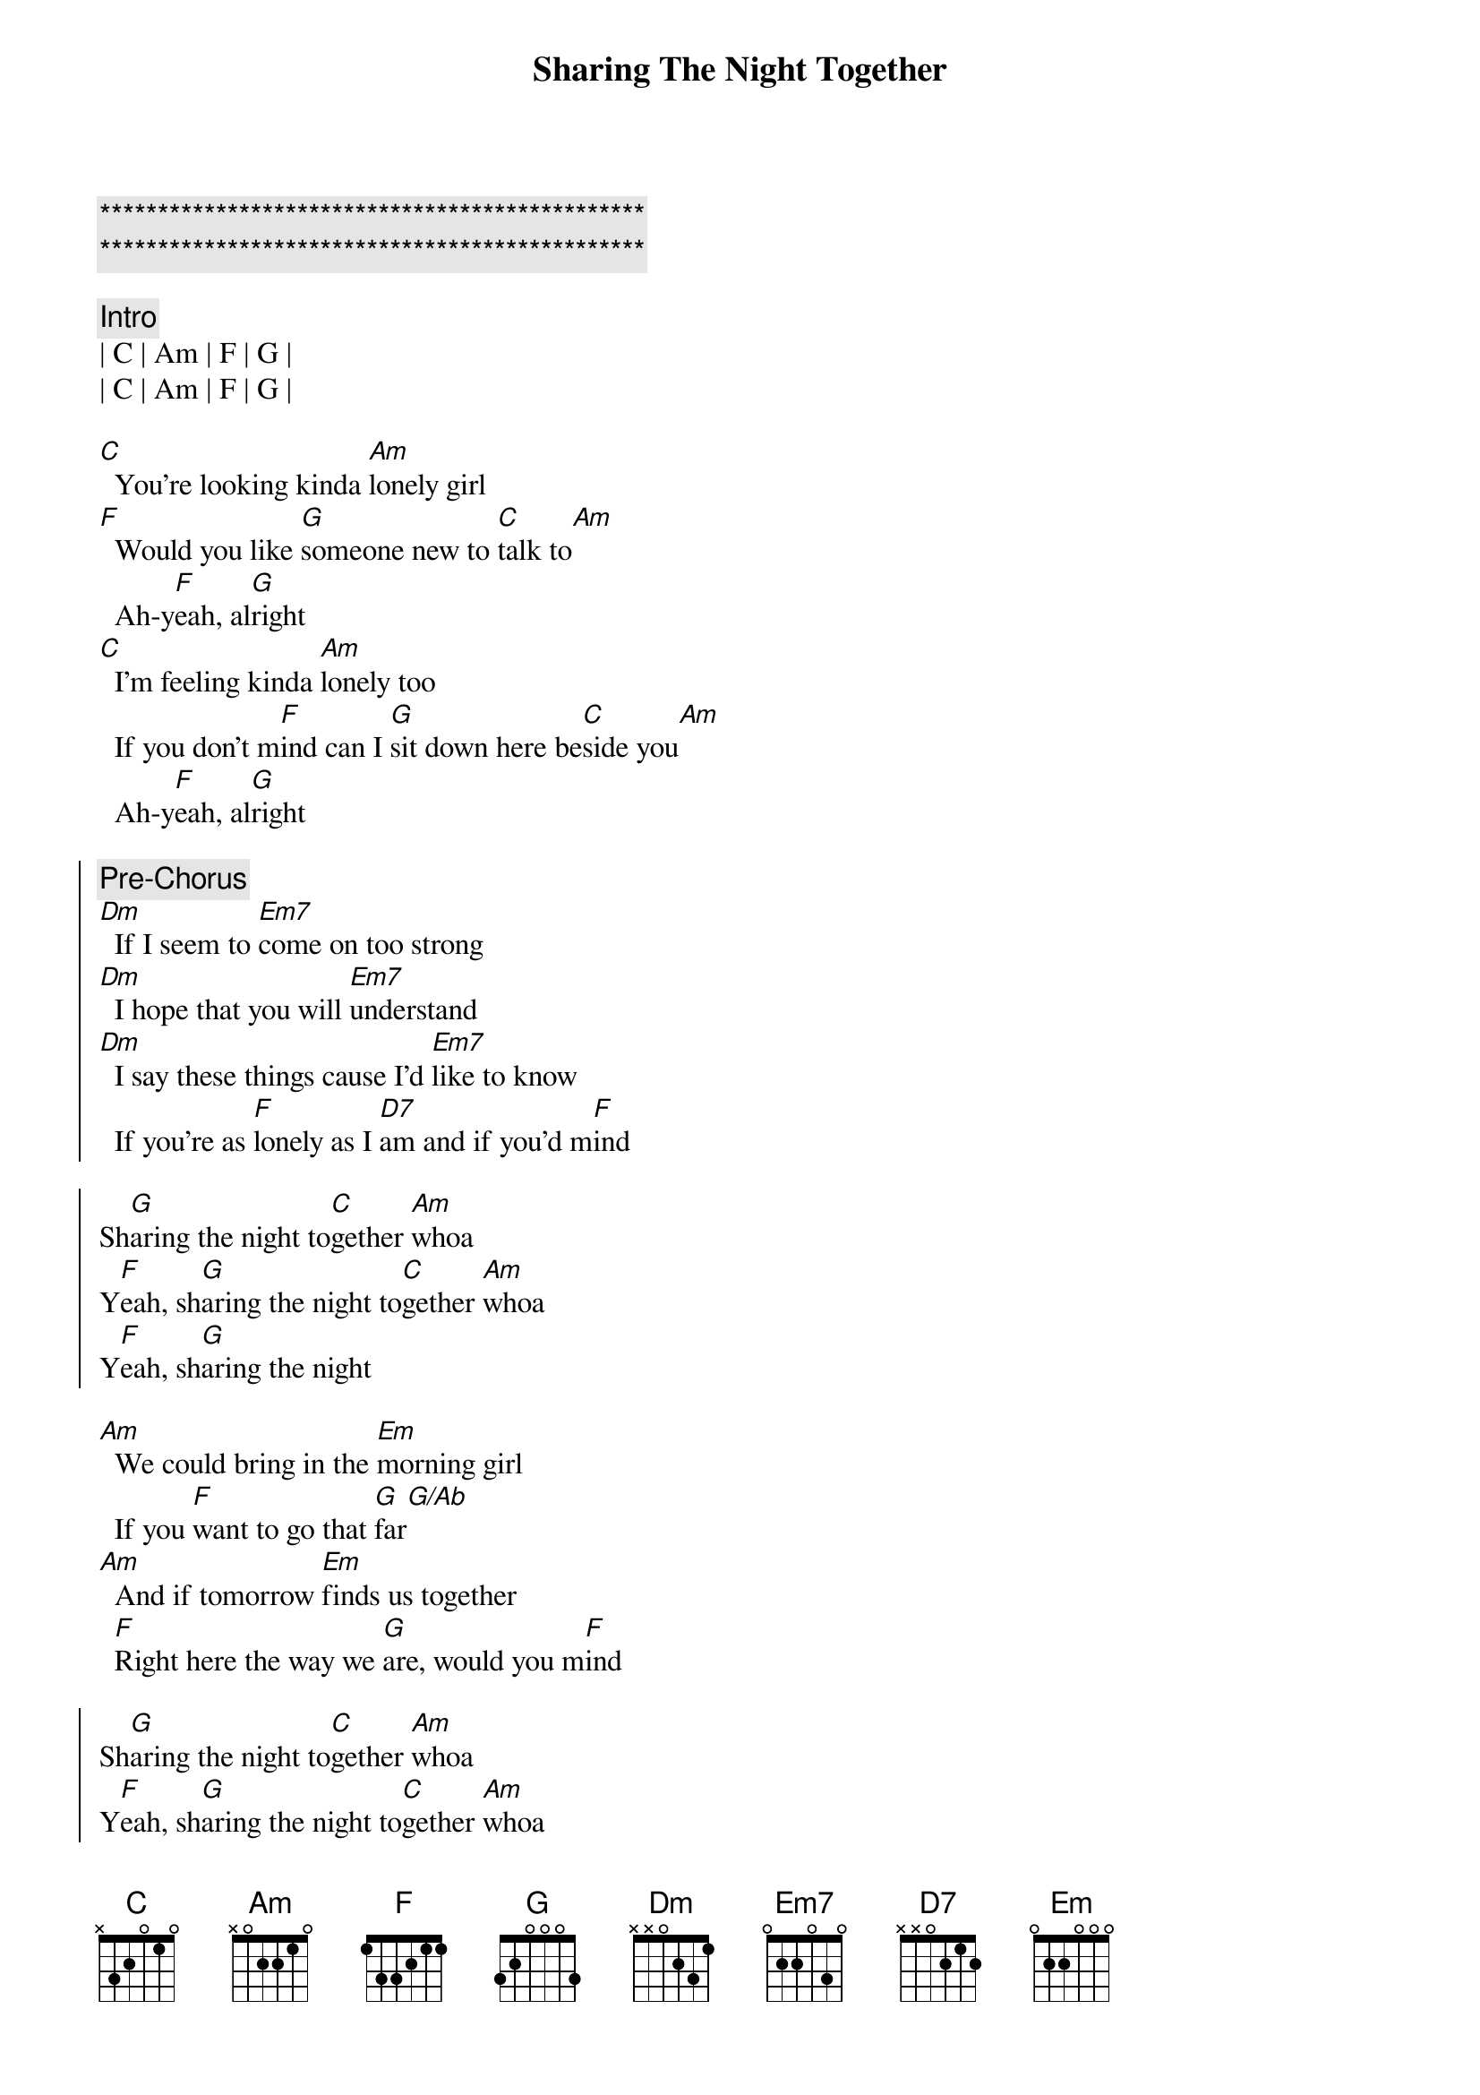 {title: Sharing The Night Together}
{artist: Dr. Hook}
{key: C}

{c:***********************************************}
{c:***********************************************}

{c: Intro}
| C | Am | F | G | 
| C | Am | F | G | 

{sov}
[C]  You're looking kinda [Am]lonely girl
[F]  Would you like [G]someone new to [C]talk to[Am]
  Ah-y[F]eah, al[G]right
[C]  I'm feeling kinda [Am]lonely too
  If you don't m[F]ind can I [G]sit down here be[C]side you[Am]
  Ah-y[F]eah, al[G]right
{eov}

{soc}
{c: Pre-Chorus}
[Dm]  If I seem to [Em7]come on too strong
[Dm]  I hope that you will [Em7]understand
[Dm]  I say these things cause I'd [Em7]like to know
  If you're as [F]lonely as I [D7]am and if you'd m[F]ind

Sh[G]aring the night to[C]gether [Am]whoa
Y[F]eah, sh[G]aring the night to[C]gether [Am]whoa
Y[F]eah, sh[G]aring the night
{eoc}

{sob}
[Am]  We could bring in the [Em]morning girl
  If you [F]want to go that [G]far[G/Ab]
[Am]  And if tomorrow [Em]finds us together
  [F]Right here the way we [G]are, would you m[F]ind
{eob}

{soc}
Sh[G]aring the night to[C]gether [Am]whoa
Y[F]eah, sh[G]aring the night to[C]gether [Am]whoa
Y[F]eah, sh[G]aring the night
{eoc}

{sov}
[C]  Would you like to [Am]dance with me and [F]hold me
  You know I [G]want to be holding [C]you[Am]
  Ah-y[F]eah, al[G]right
[C]  Cause I like feeling [Am]like I do
  And I [F]see in your eyes that you're [G]liking and I'm liking it [C]too[Am]
  Ah y[F]eah, al[G]right
{eov}

{soc}
{c: Pre-Chorus}
[Dm]  Like to get to [Em7]know you better
[Dm]  Is there a place where[Em7]we can go
[Dm]  Where we can be a[Em7]lone together
  And [F]turn the lights down [D7]low[F]

And start sh[G]aring the night to[C]gether [Am]whoa
Y[F]eah, sh[G]aring the night to[C]gether [Am]whoa
Y[F]eah, sh[G]aring the night to[C]get[Am]her[F]
Sh[G]aring the night to[C]get[Am]her[F]
Sh[G]aring the night to[C]get[Am]her[F]
{eoc}

{c: Fade Out}
